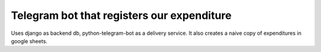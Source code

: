 Telegram bot that registers our expenditure
===========================================

Uses django as backend db, python-telegram-bot as a delivery
service.
It also creates a naive copy of expenditures in google sheets.

